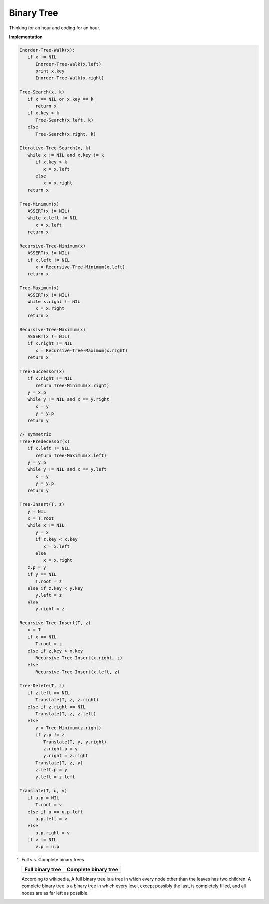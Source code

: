 ***********
Binary Tree
***********

Thinking for an hour and coding for an hour.

**Implementation**

.. code-block:: none

   Inorder-Tree-Walk(x):
      if x != NIL
         Inorder-Tree-Walk(x.left)
         print x.key
         Inorder-Tree-Walk(x.right)

   Tree-Search(x, k)
      if x == NIL or x.key == k
         return x
      if x.key > k
         Tree-Search(x.left, k)
      else
         Tree-Search(x.right. k)

   Iterative-Tree-Search(x, k)
      while x != NIL and x.key != k
         if x.key > k
            x = x.left
         else
            x = x.right
      return x

   Tree-Minimum(x)
      ASSERT(x != NIL)
      while x.left != NIL
         x = x.left
      return x

   Recursive-Tree-Minimum(x)
      ASSERT(x != NIL)
      if x.left != NIL
         x = Recursive-Tree-Minimum(x.left)
      return x

   Tree-Maximum(x)
      ASSERT(x != NIL)
      while x.right != NIL
         x = x.right
      return x
   
   Recursive-Tree-Maximum(x)
      ASSERT(x != NIL)
      if x.right != NIL
         x = Recursive-Tree-Maximum(x.right)
      return x

   Tree-Successor(x)
      if x.right != NIL
         return Tree-Minimum(x.right)
      y = x.p
      while y != NIL and x == y.right
         x = y
         y = y.p
      return y

   // symmetric
   Tree-Predecessor(x)
      if x.left != NIL
         return Tree-Maximum(x.left)
      y = y.p
      while y != NIL and x == y.left
         x = y
         y = y.p
      return y

   Tree-Insert(T, z)
      y = NIL
      x = T.root
      while x != NIL
         y = x
         if z.key < x.key
            x = x.left
         else
            x = x.right
      z.p = y
      if y == NIL
         T.root = z
      else if z.key < y.key
         y.left = z
      else
         y.right = z

   Recursive-Tree-Insert(T, z)
      x = T
      if x == NIL
         T.root = z
      else if z.key > x.key
         Recursive-Tree-Insert(x.right, z) 
      else
         Recursive-Tree-Insert(x.left, z)

   Tree-Delete(T, z)
      if z.left == NIL
         Translate(T, z, z.right)
      else if z.right == NIL
         Translate(T, z, z.left)
      else
         y = Tree-Minimum(z.right)
         if y.p != z
            Translate(T, y, y.right)
            z.right.p = y
            y.right = z.right
         Translate(T, z, y)
         z.left.p = y
         y.left = z.left

   Translate(T, u, v)
      if u.p = NIL
         T.root = v
      else if u == u.p.left
         u.p.left = v
      else
         u.p.right = v
      if v != NIL
         v.p = u.p

#. Full v.s. Complete binary trees

   +----------------------------------------+--------------------------------------------+
   | Full binary tree                       | Complete binary tree                       |
   +========================================+============================================+
   | .. image:: images/full_binary_tree.jpg | .. image:: images/complete_binary_tree.jpg |
   +----------------------------------------+--------------------------------------------+
   
   According to wikipedia, A full binary tree is a tree in which every node 
   other than the leaves has two children. A complete binary tree is a binary 
   tree in which every level, except possibly the last, is completely filled, 
   and all nodes are as far left as possible.
